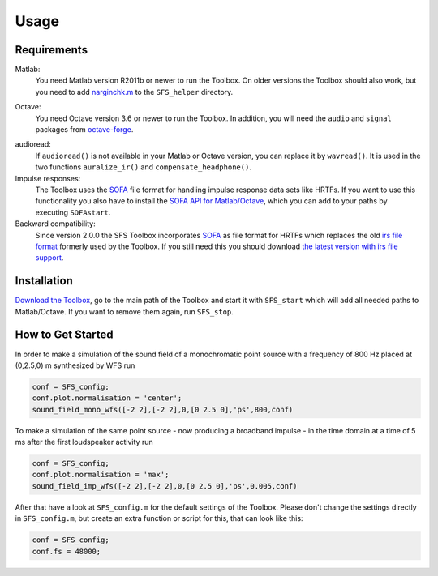 .. _sec-usage:

Usage
=====


Requirements
------------

Matlab:
    You need Matlab version R2011b or newer to run the Toolbox.  On older
    versions the Toolbox should also work, but you need to add `narginchk.m`_ to
    the ``SFS_helper`` directory.

.. _narginchk.m: http://gist.github.com/hagenw/5642886

Octave:
    You need Octave version 3.6 or newer to run the Toolbox. In addition,
    you will need the ``audio`` and ``signal`` packages from
    `octave-forge`_.

.. _octave-forge: http://octave.sourceforge.net/

audioread:
    If ``audioread()`` is not available in your Matlab or Octave version,
    you can replace it by ``wavread()``. It is used in the two functions
    ``auralize_ir()`` and ``compensate_headphone()``.

Impulse responses:
    The Toolbox uses the `SOFA`_ file format for handling impulse response data
    sets like HRTFs. If you want to use this functionality you also have to
    install the `SOFA API for Matlab/Octave`_, which you can add to your paths
    by executing ``SOFAstart``.

Backward compatibility:
    Since version 2.0.0 the SFS Toolbox incorporates `SOFA`_ as file format for
    HRTFs which replaces the old `irs file format`_ formerly used by the
    Toolbox. If you still need this you should download `the latest version with
    irs file support`_.

.. _SOFA: http://sofaconventions.org/
.. _SOFA API for Matlab/Octave: https://github.com/sofacoustics/API_MO
.. _irs file format: https://dev.qu.tu-berlin.de/projects/measurements/wiki/IRs_file_format
.. _the latest version with irs file support: https://github.com/sfstoolbox/sfs-matlab/releases/tag/1.2.0


Installation
------------

`Download the Toolbox`_, go to the main path of the Toolbox and start it with
``SFS_start`` which will add all needed paths to Matlab/Octave.  If
you want to remove them again, run ``SFS_stop``.

.. _Download the Toolbox: https://github.com/sfstoolbox/sfs-matlab/releases/latest


How to Get Started
------------------

In order to make a simulation of the sound field of a monochromatic point source
with a frequency of 800 Hz placed at (0,2.5,0) m synthesized by WFS run

.. sourcecode:: matlab

    conf = SFS_config;
    conf.plot.normalisation = 'center';
    sound_field_mono_wfs([-2 2],[-2 2],0,[0 2.5 0],'ps',800,conf)

To make a simulation of the same point source - now producing a broadband
impulse - in the time domain at a time of 5 ms after the first loudspeaker
activity run

.. sourcecode:: matlab

    conf = SFS_config;
    conf.plot.normalisation = 'max';
    sound_field_imp_wfs([-2 2],[-2 2],0,[0 2.5 0],'ps',0.005,conf)

After that have a look at ``SFS_config.m`` for the default settings of
the Toolbox.  Please don't change the settings directly in
``SFS_config.m``, but create an extra function or script for this, that
can look like this:

.. sourcecode:: matlab

    conf = SFS_config;
    conf.fs = 48000;
